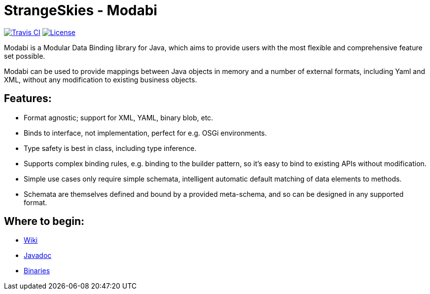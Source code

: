 = StrangeSkies - Modabi

image:http://img.shields.io/travis/StrangeSkies/uk.co.strangeskies.modabi.svg[Travis CI, link="https://travis-ci.org/StrangeSkies/uk.co.strangeskies.modabi"]
image:https://img.shields.io/github/license/StrangeSkies/uk.co.strangeskies.modabi.svg[License, link="https://tldrlegal.com/license/gnu-general-public-license-v3-%28gpl-3%29"]

Modabi is a Modular Data Binding library for Java, which aims to provide users with the most flexible and comprehensive feature set possible.

Modabi can be used to provide mappings between Java objects in memory and a number of external formats, including Yaml and XML, without any modification to existing business objects.

== Features:

* Format agnostic; support for XML, YAML, binary blob, etc.
* Binds to interface, not implementation, perfect for e.g. OSGi environments.
* Type safety is best in class, including type inference.
* Supports complex binding rules, e.g. binding to the builder pattern, so it's easy to bind to existing APIs without modification.
* Simple use cases only require simple schemata, intelligent automatic default matching of data elements to methods.
* Schemata are themselves defined and bound by a provided meta-schema, and so can be designed in any supported format.

== Where to begin:

* https://github.com/StrangeSkies/uk.co.strangeskies.modabi/wiki[Wiki]
* https://strangeskies.github.io/uk.co.strangeskies.modabi/[Javadoc]
* https://not-yet[Binaries]
